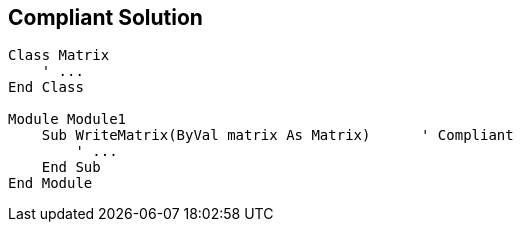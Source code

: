 == Compliant Solution

[source,text]
----
Class Matrix
    ' ...
End Class

Module Module1
    Sub WriteMatrix(ByVal matrix As Matrix)      ' Compliant
        ' ...
    End Sub
End Module
----
